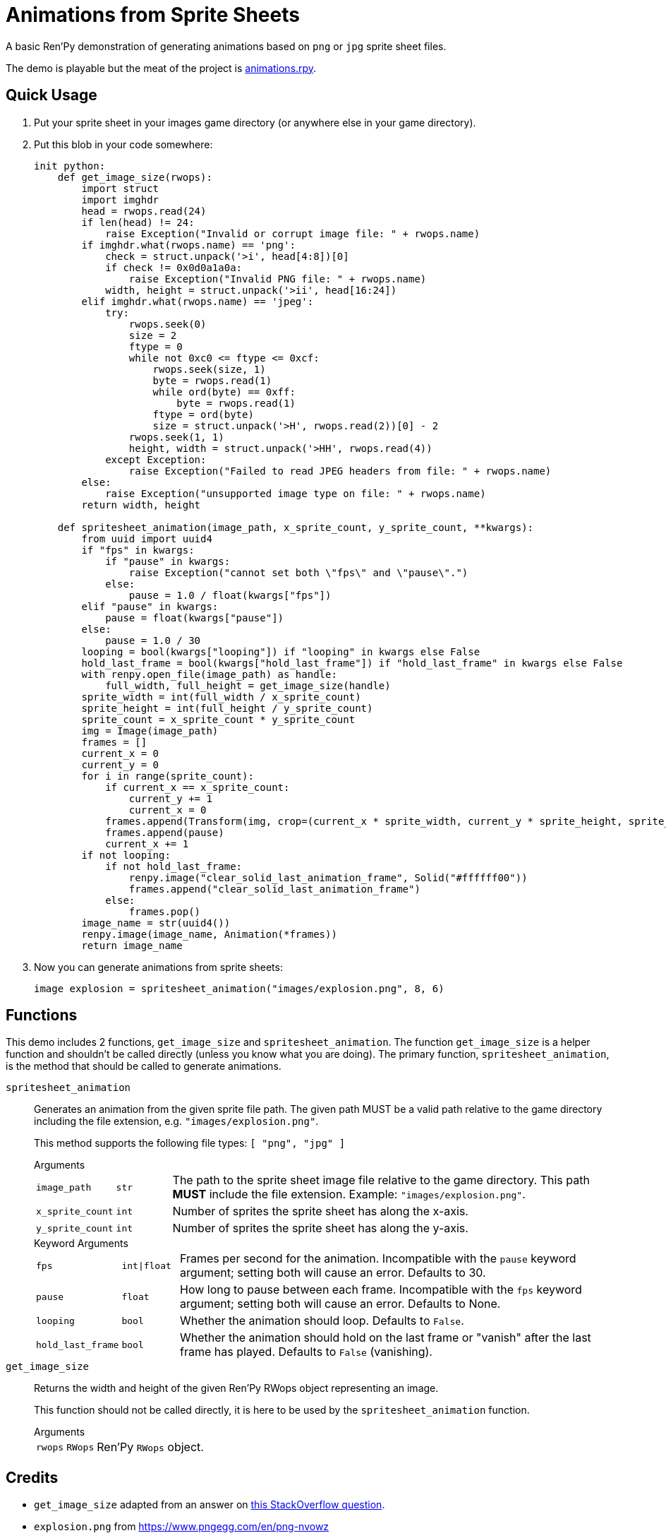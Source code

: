 = Animations from Sprite Sheets
:source-highlighter: highlight.js

A basic Ren'Py demonstration of generating animations based on `png` or `jpg`
sprite sheet files.

The demo is playable but the meat of the project is
link:game/animations.rpy[animations.rpy].

== Quick Usage

. Put your sprite sheet in your images game directory (or anywhere else in your
  game directory).
. Put this blob in your code somewhere:
+
[source, python]
----
init python:
    def get_image_size(rwops):
        import struct
        import imghdr
        head = rwops.read(24)
        if len(head) != 24:
            raise Exception("Invalid or corrupt image file: " + rwops.name)
        if imghdr.what(rwops.name) == 'png':
            check = struct.unpack('>i', head[4:8])[0]
            if check != 0x0d0a1a0a:
                raise Exception("Invalid PNG file: " + rwops.name)
            width, height = struct.unpack('>ii', head[16:24])
        elif imghdr.what(rwops.name) == 'jpeg':
            try:
                rwops.seek(0)
                size = 2
                ftype = 0
                while not 0xc0 <= ftype <= 0xcf:
                    rwops.seek(size, 1)
                    byte = rwops.read(1)
                    while ord(byte) == 0xff:
                        byte = rwops.read(1)
                    ftype = ord(byte)
                    size = struct.unpack('>H', rwops.read(2))[0] - 2
                rwops.seek(1, 1)
                height, width = struct.unpack('>HH', rwops.read(4))
            except Exception:
                raise Exception("Failed to read JPEG headers from file: " + rwops.name)
        else:
            raise Exception("unsupported image type on file: " + rwops.name)
        return width, height

    def spritesheet_animation(image_path, x_sprite_count, y_sprite_count, **kwargs):
        from uuid import uuid4
        if "fps" in kwargs:
            if "pause" in kwargs:
                raise Exception("cannot set both \"fps\" and \"pause\".")
            else:
                pause = 1.0 / float(kwargs["fps"])
        elif "pause" in kwargs:
            pause = float(kwargs["pause"])
        else:
            pause = 1.0 / 30
        looping = bool(kwargs["looping"]) if "looping" in kwargs else False
        hold_last_frame = bool(kwargs["hold_last_frame"]) if "hold_last_frame" in kwargs else False
        with renpy.open_file(image_path) as handle:
            full_width, full_height = get_image_size(handle)
        sprite_width = int(full_width / x_sprite_count)
        sprite_height = int(full_height / y_sprite_count)
        sprite_count = x_sprite_count * y_sprite_count
        img = Image(image_path)
        frames = []
        current_x = 0
        current_y = 0
        for i in range(sprite_count):
            if current_x == x_sprite_count:
                current_y += 1
                current_x = 0
            frames.append(Transform(img, crop=(current_x * sprite_width, current_y * sprite_height, sprite_width, sprite_height)))
            frames.append(pause)
            current_x += 1
        if not looping:
            if not hold_last_frame:
                renpy.image("clear_solid_last_animation_frame", Solid("#ffffff00"))
                frames.append("clear_solid_last_animation_frame")
            else:
                frames.pop()
        image_name = str(uuid4())
        renpy.image(image_name, Animation(*frames))
        return image_name
----
. Now you can generate animations from sprite sheets:
+
[source, python]
----
image explosion = spritesheet_animation("images/explosion.png", 8, 6)
----

== Functions

This demo includes 2 functions, `get_image_size` and `spritesheet_animation`.
The function `get_image_size` is a helper function and shouldn't be called
directly (unless you know what you are doing).  The primary function,
`spritesheet_animation`, is the method that should be called to generate
animations.

`spritesheet_animation`::
+
Generates an animation from the given sprite file path.  The given path MUST be
a valid path relative to the game directory including the file extension, e.g.
`"images/explosion.png"`.
+
This method supports the following file types: `[ "png", "jpg" ]`
+
.Arguments
--
[cols="1m,1m,8"]
|===

| image_path
| str
| The path to the sprite sheet image file relative to the game directory.  This
  path **MUST** include the file extension.  Example: `"images/explosion.png"`.

| x_sprite_count
| int
| Number of sprites the sprite sheet has along the x-axis.

| y_sprite_count
| int
| Number of sprites the sprite sheet has along the y-axis.
|===
--
+
.Keyword Arguments
--
[cols="1m,1m,8"]
|===

| fps
| int\|float
| Frames per second for the animation. Incompatible with the `pause` keyword
  argument; setting both will cause an error. Defaults to 30.

| pause
| float
| How long to pause between each frame. Incompatible with the `fps` keyword
  argument; setting both will cause an error. Defaults to None.

| looping
| bool
| Whether the animation should loop.  Defaults to `False`.

| hold_last_frame
| bool
| Whether the animation should hold on the last frame or "vanish" after the last
  frame has played.  Defaults to `False` (vanishing).
|===
--

`get_image_size`::
+
Returns the width and height of the given Ren'Py RWops object representing an
image.
+
This function should not be called directly, it is here to be used by the
`spritesheet_animation` function.
+
.Arguments
--
[cols="1m,1m,8"]
|===
| rwops
| RWops
| Ren'Py `RWops` object.
|===
--

== Credits

* `get_image_size` adapted from an answer on
  link:https://stackoverflow.com/a/20380514[this StackOverflow question].
* `explosion.png` from https://www.pngegg.com/en/png-nvowz

== License

Published under the link:license[MIT License] which practically says "go nuts,
use it however you want."
